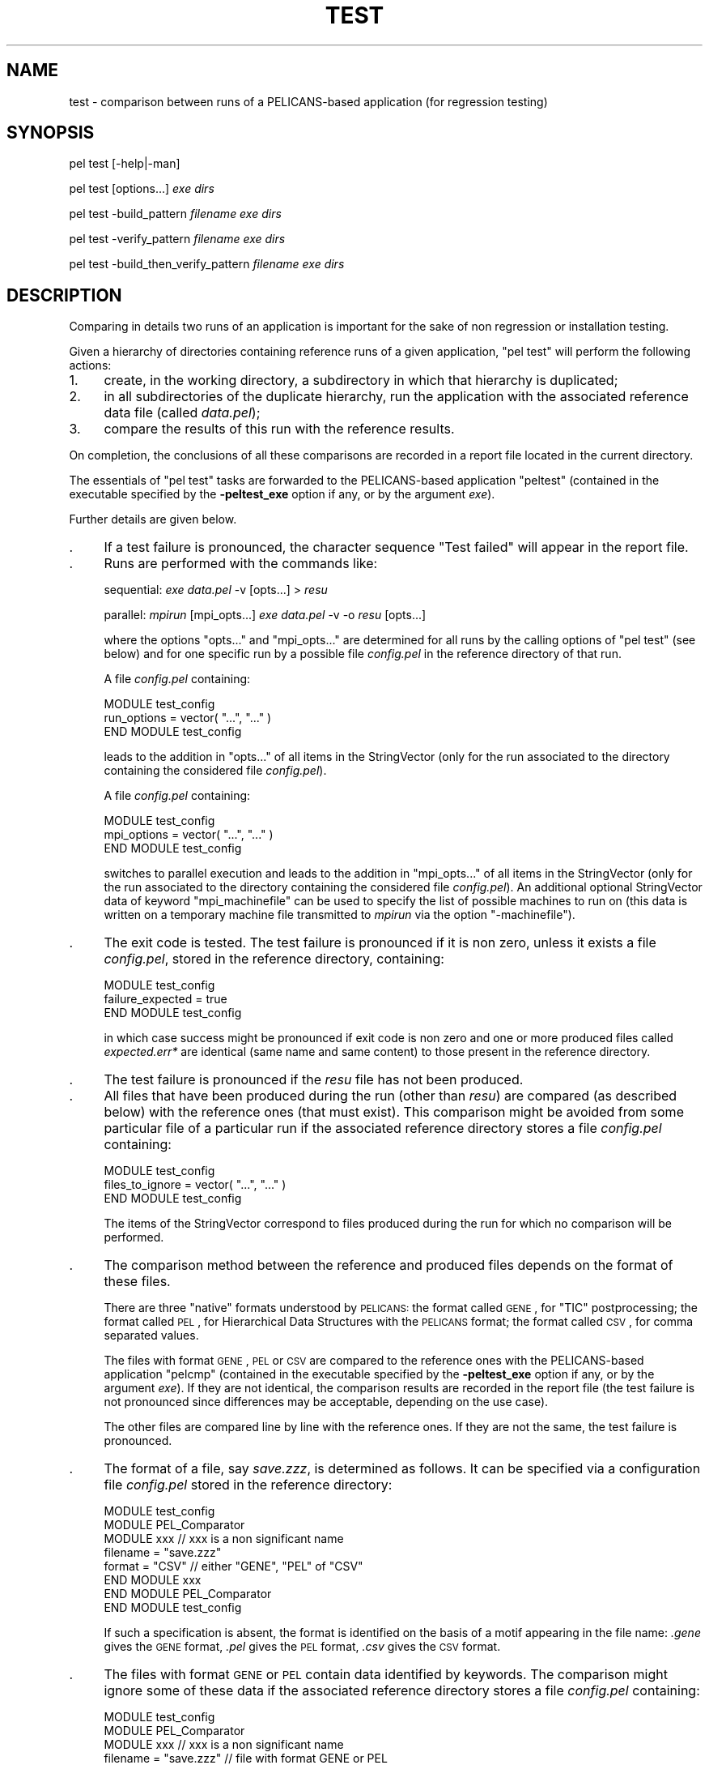 .\" Automatically generated by Pod::Man v1.37, Pod::Parser v1.32
.\"
.\" Standard preamble:
.\" ========================================================================
.de Sh \" Subsection heading
.br
.if t .Sp
.ne 5
.PP
\fB\\$1\fR
.PP
..
.de Sp \" Vertical space (when we can't use .PP)
.if t .sp .5v
.if n .sp
..
.de Vb \" Begin verbatim text
.ft CW
.nf
.ne \\$1
..
.de Ve \" End verbatim text
.ft R
.fi
..
.\" Set up some character translations and predefined strings.  \*(-- will
.\" give an unbreakable dash, \*(PI will give pi, \*(L" will give a left
.\" double quote, and \*(R" will give a right double quote.  \*(C+ will
.\" give a nicer C++.  Capital omega is used to do unbreakable dashes and
.\" therefore won't be available.  \*(C` and \*(C' expand to `' in nroff,
.\" nothing in troff, for use with C<>.
.tr \(*W-
.ds C+ C\v'-.1v'\h'-1p'\s-2+\h'-1p'+\s0\v'.1v'\h'-1p'
.ie n \{\
.    ds -- \(*W-
.    ds PI pi
.    if (\n(.H=4u)&(1m=24u) .ds -- \(*W\h'-12u'\(*W\h'-12u'-\" diablo 10 pitch
.    if (\n(.H=4u)&(1m=20u) .ds -- \(*W\h'-12u'\(*W\h'-8u'-\"  diablo 12 pitch
.    ds L" ""
.    ds R" ""
.    ds C` ""
.    ds C' ""
'br\}
.el\{\
.    ds -- \|\(em\|
.    ds PI \(*p
.    ds L" ``
.    ds R" ''
'br\}
.\"
.\" If the F register is turned on, we'll generate index entries on stderr for
.\" titles (.TH), headers (.SH), subsections (.Sh), items (.Ip), and index
.\" entries marked with X<> in POD.  Of course, you'll have to process the
.\" output yourself in some meaningful fashion.
.if \nF \{\
.    de IX
.    tm Index:\\$1\t\\n%\t"\\$2"
..
.    nr % 0
.    rr F
.\}
.\"
.\" For nroff, turn off justification.  Always turn off hyphenation; it makes
.\" way too many mistakes in technical documents.
.hy 0
.if n .na
.\"
.\" Accent mark definitions (@(#)ms.acc 1.5 88/02/08 SMI; from UCB 4.2).
.\" Fear.  Run.  Save yourself.  No user-serviceable parts.
.    \" fudge factors for nroff and troff
.if n \{\
.    ds #H 0
.    ds #V .8m
.    ds #F .3m
.    ds #[ \f1
.    ds #] \fP
.\}
.if t \{\
.    ds #H ((1u-(\\\\n(.fu%2u))*.13m)
.    ds #V .6m
.    ds #F 0
.    ds #[ \&
.    ds #] \&
.\}
.    \" simple accents for nroff and troff
.if n \{\
.    ds ' \&
.    ds ` \&
.    ds ^ \&
.    ds , \&
.    ds ~ ~
.    ds /
.\}
.if t \{\
.    ds ' \\k:\h'-(\\n(.wu*8/10-\*(#H)'\'\h"|\\n:u"
.    ds ` \\k:\h'-(\\n(.wu*8/10-\*(#H)'\`\h'|\\n:u'
.    ds ^ \\k:\h'-(\\n(.wu*10/11-\*(#H)'^\h'|\\n:u'
.    ds , \\k:\h'-(\\n(.wu*8/10)',\h'|\\n:u'
.    ds ~ \\k:\h'-(\\n(.wu-\*(#H-.1m)'~\h'|\\n:u'
.    ds / \\k:\h'-(\\n(.wu*8/10-\*(#H)'\z\(sl\h'|\\n:u'
.\}
.    \" troff and (daisy-wheel) nroff accents
.ds : \\k:\h'-(\\n(.wu*8/10-\*(#H+.1m+\*(#F)'\v'-\*(#V'\z.\h'.2m+\*(#F'.\h'|\\n:u'\v'\*(#V'
.ds 8 \h'\*(#H'\(*b\h'-\*(#H'
.ds o \\k:\h'-(\\n(.wu+\w'\(de'u-\*(#H)/2u'\v'-.3n'\*(#[\z\(de\v'.3n'\h'|\\n:u'\*(#]
.ds d- \h'\*(#H'\(pd\h'-\w'~'u'\v'-.25m'\f2\(hy\fP\v'.25m'\h'-\*(#H'
.ds D- D\\k:\h'-\w'D'u'\v'-.11m'\z\(hy\v'.11m'\h'|\\n:u'
.ds th \*(#[\v'.3m'\s+1I\s-1\v'-.3m'\h'-(\w'I'u*2/3)'\s-1o\s+1\*(#]
.ds Th \*(#[\s+2I\s-2\h'-\w'I'u*3/5'\v'-.3m'o\v'.3m'\*(#]
.ds ae a\h'-(\w'a'u*4/10)'e
.ds Ae A\h'-(\w'A'u*4/10)'E
.    \" corrections for vroff
.if v .ds ~ \\k:\h'-(\\n(.wu*9/10-\*(#H)'\s-2\u~\d\s+2\h'|\\n:u'
.if v .ds ^ \\k:\h'-(\\n(.wu*10/11-\*(#H)'\v'-.4m'^\v'.4m'\h'|\\n:u'
.    \" for low resolution devices (crt and lpr)
.if \n(.H>23 .if \n(.V>19 \
\{\
.    ds : e
.    ds 8 ss
.    ds o a
.    ds d- d\h'-1'\(ga
.    ds D- D\h'-1'\(hy
.    ds th \o'bp'
.    ds Th \o'LP'
.    ds ae ae
.    ds Ae AE
.\}
.rm #[ #] #H #V #F C
.\" ========================================================================
.\"
.IX Title "TEST 1"
.TH TEST 1 "2010-03-17" "perl v5.8.8" "User Contributed Perl Documentation"
.SH "NAME"
test \- comparison between runs of a PELICANS\-based application (for regression testing)
.SH "SYNOPSIS"
.IX Header "SYNOPSIS"
pel test [\-help|\-man]
.PP
pel test [options...] \fIexe\fR \fIdirs\fR
.PP
pel test \-build_pattern \fIfilename\fR \fIexe\fR \fIdirs\fR
.PP
pel test \-verify_pattern \fIfilename\fR \fIexe\fR \fIdirs\fR
.PP
pel test \-build_then_verify_pattern \fIfilename\fR \fIexe\fR \fIdirs\fR
.SH "DESCRIPTION"
.IX Header "DESCRIPTION"
Comparing in details two runs of an application is important for
the sake of non regression or installation testing.
.PP
Given a hierarchy of directories containing reference runs
of a given application, \f(CW\*(C`pel test\*(C'\fR will perform the following actions:
.IP "1." 4
create, in the
working directory, a subdirectory
in which that hierarchy is duplicated;
.IP "2." 4
in all subdirectories of the duplicate hierarchy, run the application
with the associated reference data file (called \fIdata.pel\fR);
.IP "3." 4
compare the results of this run with the reference results.
.PP
On completion, the conclusions of all these comparisons are recorded
in a report file located in the current directory.
.PP
The essentials of \f(CW\*(C`pel test\*(C'\fR tasks are forwarded to the PELICANS-based
application \*(L"peltest\*(R" (contained in the executable specified by the
\&\fB\-peltest_exe\fR option if any, or by the argument \fIexe\fR).
.PP
Further details are given below.
.IP "." 4
If a test failure is pronounced, the character sequence
\&\*(L"Test failed\*(R" will appear in the report file.
.IP "." 4
Runs are performed with the commands like:
.Sp
sequential: \fIexe\fR \fIdata.pel\fR \-v [opts...] > \fIresu\fR
.Sp
parallel:   \fImpirun\fR [mpi_opts...] \fIexe\fR \fIdata.pel\fR \-v \-o \fIresu\fR [opts...]
.Sp
where the options \f(CW\*(C`opts...\*(C'\fR and \f(CW\*(C`mpi_opts...\*(C'\fR are determined
for all runs by the calling options of \f(CW\*(C`pel test\*(C'\fR (see below)
and for one specific run by a possible file \fIconfig.pel\fR in
the reference directory of that run.
.Sp
A file \fIconfig.pel\fR containing:
.Sp
.Vb 3
\&  MODULE test_config
\&    run_options = vector( "...", "..." )
\&  END MODULE test_config
.Ve
.Sp
leads to the addition in \f(CW\*(C`opts...\*(C'\fR of all items in the StringVector
(only for the run associated to the directory
containing the considered file \fIconfig.pel\fR).
.Sp
A file \fIconfig.pel\fR containing:
.Sp
.Vb 3
\&  MODULE test_config
\&    mpi_options = vector( "...", "..." )
\&  END MODULE test_config
.Ve
.Sp
switches to parallel execution and leads to the addition in \f(CW\*(C`mpi_opts...\*(C'\fR of
all items in the StringVector (only for the run associated to the directory
containing the considered file \fIconfig.pel\fR).
An additional optional StringVector data of keyword \f(CW\*(C`mpi_machinefile\*(C'\fR
can be used to specify the list of possible machines to run on
(this data is written on a temporary machine file transmitted to \fImpirun\fR
via the option \f(CW\*(C`\-machinefile\*(C'\fR).
.IP "." 4
The exit code is tested. The test failure is pronounced
if it is non zero, unless it exists a file \fIconfig.pel\fR, stored in
the reference directory, containing:
.Sp
.Vb 3
\&  MODULE test_config
\&    failure_expected = true
\&  END MODULE test_config
.Ve
.Sp
in which case success might be pronounced if exit code is non zero and
one or more produced files called \fIexpected.err*\fR are identical
(same name and same content) to those present in the reference directory.
.IP "." 4
The test failure is pronounced if the \fIresu\fR file has not been produced.
.IP "." 4
All files that have been produced during the run (other than \fIresu\fR) 
are compared (as described below) with the reference ones (that must exist).
This comparison might be avoided from some particular file of a particular
run if the associated reference directory stores a file \fIconfig.pel\fR
containing:
.Sp
.Vb 3
\&  MODULE test_config
\&    files_to_ignore = vector( "...", "..." )
\&  END MODULE test_config
.Ve
.Sp
The items of the StringVector correspond to files produced during the run for
which no comparison will be performed.
.IP "." 4
The comparison method between the reference and produced files
depends on the format of these files.
.Sp
There are three \*(L"native\*(R" formats understood by \s-1PELICANS:\s0
the format called \s-1GENE\s0, for \f(CW\*(C`TIC\*(C'\fR postprocessing; the
format called \s-1PEL\s0, for Hierarchical Data Structures with the \s-1PELICANS\s0 format;
the format called \s-1CSV\s0, for comma separated values.
.Sp
The files with format \s-1GENE\s0, \s-1PEL\s0 or \s-1CSV\s0 are compared to the reference ones
with the PELICANS-based application \*(L"pelcmp\*(R" (contained in the
executable specified by the \fB\-peltest_exe\fR option if any, or by the
argument \fIexe\fR). If they are not identical, the comparison results
are recorded in the report file (the test failure is not pronounced since
differences may be acceptable, depending on the use case).
.Sp
The other files are compared line by line with the reference ones.
If they are not the same, the test failure is pronounced.
.IP "." 4
The format of a file, say \fIsave.zzz\fR, is determined as follows.
It can be specified via a configuration file \fIconfig.pel\fR stored
in the reference directory:
.Sp
.Vb 8
\&  MODULE test_config
\&    MODULE PEL_Comparator
\&      MODULE xxx               // xxx is a non significant name
\&        filename = "save.zzz"
\&        format = "CSV"         // either "GENE", "PEL" of "CSV"
\&      END MODULE xxx
\&    END MODULE PEL_Comparator
\&  END MODULE test_config
.Ve
.Sp
If such a specification is absent, the format is identified on the
basis of a motif appearing in the file name: \fI.gene\fR gives the \s-1GENE\s0
format, \fI.pel\fR gives the \s-1PEL\s0 format, \fI.csv\fR gives the \s-1CSV\s0 format.
.IP "." 4
The files with format \s-1GENE\s0 or \s-1PEL\s0 contain data identified by keywords.
The comparison might ignore some of these data if the associated
reference directory stores a file \fIconfig.pel\fR
containing:
.Sp
.Vb 8
\&  MODULE test_config
\&    MODULE PEL_Comparator
\&      MODULE xxx               // xxx is a non significant name
\&        filename = "save.zzz"  // file with format GENE or PEL
\&        ignore_data = vector( "...", "..." )
\&      END MODULE xxx
\&    END MODULE PEL_Comparator
\&  END MODULE test_config
.Ve
.Sp
The items of the StringVector correspond to keywords of data that
should be ignored during the comparison.
.IP "." 4
The floating point values contained in the reference and produced files
(with format \s-1GENE\s0, \s-1PEL\s0 or \s-1CSV\s0) are compared with PEL::double_equality.
The last two arguments of
this member function are respectively called a_dbl_eps (a
kind of tolerance on relative errors) and a_dbl_min (a lower bound under which
values are undistinguishable from zero).
.Sp
By default, a_dbl_eps and a_dbl_min are equal to zero (which means that
comparisons without any tolerance are performed).
They can be given other values either globally (for all runs)
using the \f(CW\*(C`\-dbl_eps\*(C'\fR and \f(CW\*(C`\-dbl_min\*(C'\fR options, or for a specific
run via a file \fIconfig.pel\fR in the reference directory of that
run.
.Sp
For instance, a file \fIconfig.pel\fR containing:
.Sp
.Vb 11
\&  MODULE test_config
\&     MODULE PEL_Comparator
\&        MODULE xxx                       // xxx is a non significant name
\&           filename = "save.csv"
\&           MODULE double_comparison
\&              dbl_min = 1.e\-10
\&              dbl_eps = 1.e\-8
\&           END MODULE double_comparison
\&        END MODULE xxx
\&     END MODULE PEL_Comparator
\&  END MODULE test_config
.Ve
.Sp
will set a_dbl_min=1.e\-10 and a_dbl_eps=1.e\-8 for comparisons between
the floating point values of the files \fIsave.csv\fR.
.Sp
Note that the command line options \f(CW\*(C`\-dbl_eps\*(C'\fR and \f(CW\*(C`\-dbl_min\*(C'\fR
always overread the options stated in the files \fIconfig.pel\fR.
Moreover the line option \f(CW\*(C`\-exact\*(C'\fR can be used to ignore any
setting of a_dbl_min and a_dbl_max in the \fIconfig.pel\fR files.
.PP
When the \f(CW\*(C`\-verify_pattern\*(C'\fR option is activated, the behavior
of \f(CW\*(C`pel test\*(C'\fR is slightly different: the only test performed
is the conformance of the reference data file \fIdata.pel\fR with
the given pattern file.
.SH "ARGUMENTS"
.IX Header "ARGUMENTS"
.IP "\fBexe\fR" 4
.IX Item "exe"
Name of the executable of the PELICANS-based application to run.
.IP "\fBdirs\fR" 4
.IX Item "dirs"
List of the directories defining the reference runs. Any subdirectory
of an item of \fIdirs\fR containing a file \fIdata.pel\fR is considered
by \f(CW\*(C`pel test\*(C'\fR as a definition of a reference run whose data file
is \fIdata.pel\fR. This subdirectory must contain the reference
version of all the files produced when calling \fIexe\fR with that
data file. It might also contain (see above) a file called \fIconfig.pel\fR
and, more rarely, files called \fIexpected.err*\fR.
.SH "OPTIONS"
.IX Header "OPTIONS"
.IP "\fB\-h, \-help\fR" 4
.IX Item "-h, -help"
Print a brief help message and exit.
.IP "\fB\-m, \-man\fR" 4
.IX Item "-m, -man"
Print the manual page and exit.
.IP "\fB\-v, \-verbose\fR" 4
.IX Item "-v, -verbose"
Execute verbosely.
.IP "\fB\-Cpost\fR" 4
.IX Item "-Cpost"
Call \f(CW\*(C`pel run\*(C'\fR with this option for all runs.
.IP "\fB\-Call\fR" 4
.IX Item "-Call"
Call \f(CW\*(C`pel run\*(C'\fR with this option for all runs.
.IP "\fB\-build_pattern\fR \fIfilename\fR" 4
.IX Item "-build_pattern filename"
Call \f(CW\*(C`pel run\*(C'\fR with this option for all runs.
.IP "\fB\-verify_pattern\fR \fIfilename\fR" 4
.IX Item "-verify_pattern filename"
Do not perform the runs, but instead use the PELICANS-based application
\&\*(L"check\*(R" (contained in the argument \fIexe\fR) to check the conformity
of all reference data file \fIdata.pel\fR with the pattern file \fIfilename\fR.
.IP "\fB\-build_then_verify_pattern\fR \fIfilename\fR" 4
.IX Item "-build_then_verify_pattern filename"
Call \f(CW\*(C`pel run\*(C'\fR with the option \fB\-build_pattern\fR \fIfilename\fR 
for all runs and then check the conformity
of all reference data file \fIdata.pel\fR with the created pattern file
\&\fIfilename\fR (equivalent to two calls of \f(CW\*(C`pel test\*(C'\fR
with successively the \fB\-build_pattern\fR and the \fB\-verify_pattern\fR options).
.IP "\fB\-test_directory\fR \fIdirname\fR" 4
.IX Item "-test_directory dirname"
Duplicate the hierarchy of directories containing the reference runs
in the subdirectory \fIdirname\fR of the working directory,
and run the application in the subdirectories of \fIdirname\fR for further
result comparison with the reference runs (default: \fI\s-1PELICANS_TEST\s0\fR).
.IP "\fB\-peltest_exe\fR \fItexe\fR" 4
.IX Item "-peltest_exe texe"
Specify the executable containing the \*(L"peltest\*(R" and \*(L"pelcmp\*(R" applications.
Default is the argument \fIexe\fR itself.
.IP "\fB\-dbl_eps\fR \fIeps\fR" 4
.IX Item "-dbl_eps eps"
Specify the a_dbl_eps argument in calls to PEL::double_equality
when comparing floating point values. This option is only
significant for files with format \s-1PEL\s0, \s-1CSV\s0 or \s-1GENE\s0.
.IP "\fB\-dbl_min\fR \fImin\fR" 4
.IX Item "-dbl_min min"
Specify the a_dbl_min argument in calls to PEL::double_equality
when comparing floating point values. This option is only
significant for files with format \s-1PEL\s0, \s-1CSV\s0 or \s-1GENE\s0.
.IP "\fB\-exact\fR" 4
.IX Item "-exact"
Always perform comparisons between floating point values
without any tolerance, whatever settings of a_dbl_eps
and a_dbl_eps in files \fIconfig.pel\fR.
.SH "EXAMPLES"
.IX Header "EXAMPLES"
.ie n .IP """pel test ../bin/exe ../RegressionTests""" 4
.el .IP "\f(CWpel test ../bin/exe ../RegressionTests\fR" 4
.IX Item "pel test ../bin/exe ../RegressionTests"
Run executable \fIexe\fR located in the directory \fI../bin\fR
with all data files \fIdata.pel\fR contained in the subdirectories
of \fI../RegressionTests\fR and compare the results with the reference ones.
Create a report file in the current directory recording the conclusions
of all comparisons.
.ie n .IP """pel test \-build_pattern pat.pel ../bin/exe ../Tests""" 4
.el .IP "\f(CWpel test \-build_pattern pat.pel ../bin/exe ../Tests\fR" 4
.IX Item "pel test -build_pattern pat.pel ../bin/exe ../Tests"
Same as before, with in addition the learning and storage of the requested
structure of the data files in \fIpat.pel\fR.
.ie n .IP """pel test \-verify_pattern pat.pel ../bin/exe ../Appli""" 4
.el .IP "\f(CWpel test \-verify_pattern pat.pel ../bin/exe ../Appli\fR" 4
.IX Item "pel test -verify_pattern pat.pel ../bin/exe ../Appli"
Check the conformance with \fIpat.pel\fR of all files \fIdata.pel\fR contained 
in a subdirectory of \fI../Appli\fR, and record the conclusions in a report 
file in the current directory.

